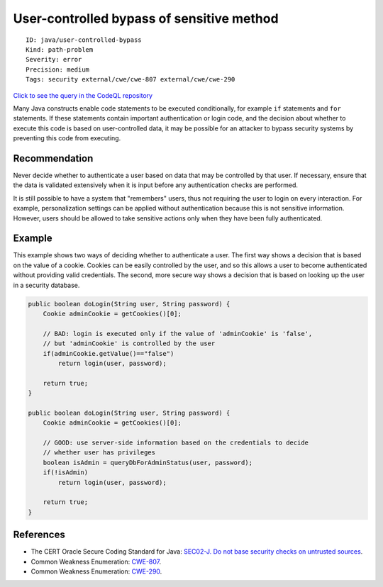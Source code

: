 User-controlled bypass of sensitive method
==========================================

::

    ID: java/user-controlled-bypass
    Kind: path-problem
    Severity: error
    Precision: medium
    Tags: security external/cwe/cwe-807 external/cwe/cwe-290

`Click to see the query in the CodeQL
repository <https://github.com/github/codeql/tree/main/java/ql/src/Security/CWE/CWE-807/ConditionalBypass.ql>`__

Many Java constructs enable code statements to be executed
conditionally, for example ``if`` statements and ``for`` statements. If
these statements contain important authentication or login code, and the
decision about whether to execute this code is based on user-controlled
data, it may be possible for an attacker to bypass security systems by
preventing this code from executing.

Recommendation
--------------

Never decide whether to authenticate a user based on data that may be
controlled by that user. If necessary, ensure that the data is validated
extensively when it is input before any authentication checks are
performed.

It is still possible to have a system that "remembers" users, thus not
requiring the user to login on every interaction. For example,
personalization settings can be applied without authentication because
this is not sensitive information. However, users should be allowed to
take sensitive actions only when they have been fully authenticated.

Example
-------

This example shows two ways of deciding whether to authenticate a user.
The first way shows a decision that is based on the value of a cookie.
Cookies can be easily controlled by the user, and so this allows a user
to become authenticated without providing valid credentials. The second,
more secure way shows a decision that is based on looking up the user in
a security database.

.. code:: java

    public boolean doLogin(String user, String password) {
        Cookie adminCookie = getCookies()[0];

        // BAD: login is executed only if the value of 'adminCookie' is 'false', 
        // but 'adminCookie' is controlled by the user
        if(adminCookie.getValue()=="false")
            return login(user, password);
        
        return true;
    }

    public boolean doLogin(String user, String password) {
        Cookie adminCookie = getCookies()[0];
        
        // GOOD: use server-side information based on the credentials to decide
        // whether user has privileges
        boolean isAdmin = queryDbForAdminStatus(user, password);
        if(!isAdmin)
            return login(user, password);
        
        return true;
    }

References
----------

-  The CERT Oracle Secure Coding Standard for Java: `SEC02-J. Do not
   base security checks on untrusted
   sources <https://www.securecoding.cert.org/confluence/display/java/SEC02-J.+Do+not+base+security+checks+on+untrusted+sources>`__.
-  Common Weakness Enumeration:
   `CWE-807 <https://cwe.mitre.org/data/definitions/807.html>`__.
-  Common Weakness Enumeration:
   `CWE-290 <https://cwe.mitre.org/data/definitions/290.html>`__.
